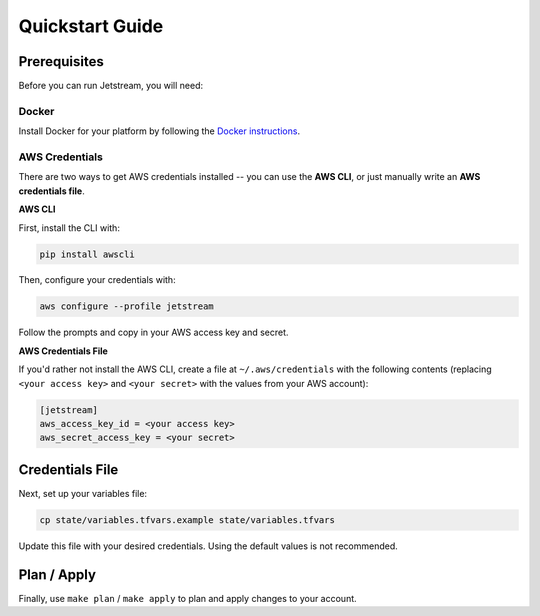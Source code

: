 Quickstart Guide
================

Prerequisites
-------------

Before you can run Jetstream, you will need:

Docker
^^^^^^

Install Docker for your platform by following the `Docker instructions <https://docs.docker.com/engine/installation/>`_.

AWS Credentials
^^^^^^^^^^^^^^^

There are two ways to get AWS credentials installed -- you can use the **AWS CLI**, or just manually write an **AWS credentials file**.

**AWS CLI**

First, install the CLI with:

.. code-block:: bash

   pip install awscli

Then, configure your credentials with:

.. code-block:: bash

   aws configure --profile jetstream

Follow the prompts and copy in your AWS access key and secret.

**AWS Credentials File**

If you'd rather not install the AWS CLI, create a file at ``~/.aws/credentials`` with the following contents (replacing ``<your access key>`` and ``<your secret>`` with the values from your AWS account):

.. code-block:: bash

   [jetstream]
   aws_access_key_id = <your access key>
   aws_secret_access_key = <your secret>

Credentials File
----------------

Next, set up your variables file:

.. code-block:: bash

   cp state/variables.tfvars.example state/variables.tfvars

Update this file with your desired credentials. Using the default values is not recommended.

Plan / Apply
------------

Finally, use ``make plan`` / ``make apply`` to plan and apply changes to your account.
